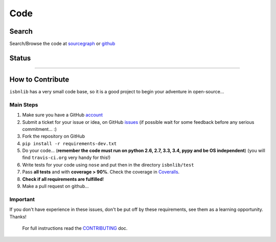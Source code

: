 ====
Code
====



Search
------

Search/Browse the code at sourcegraph_ or github_



Status
------

.. image:: https://pypip.in/d/isbnlib/badge.png
    :target: https://pypi.python.org/pypi/isbnlib/
    :alt: Downloads

.. image:: https://pypip.in/v/isbnlib/badge.png
    :target: https://pypi.python.org/pypi/isbnlib/
    :alt: Latest Version

.. image:: https://pypip.in/format/isbnlib/badge.png
    :target: https://pypi.python.org/pypi/isbnlib/
    :alt: Download format

.. image:: https://pypip.in/license/isbnlib/badge.png
    :target: https://pypi.python.org/pypi/isbnlib/
    :alt: License

.. image:: https://coveralls.io/repos/xlcnd/isbnlib/badge.png?branch=master
    :target: https://coveralls.io/r/xlcnd/isbnlib?branch=master
    :alt: Coverage

.. image:: https://sourcegraph.com/api/repos/github.com/xlcnd/isbnlib/badges/status.png
    :target: https://sourcegraph.com/github.com/xlcnd/isbnlib
    :alt: Graph

.. image:: https://ci.appveyor.com/api/projects/status/pthm3c4vjo1gohvn?svg=true)
    :target: https://ci.appveyor.com/project/xlcnd/isbnlib
    :alt: Windows Built Status

.. image:: https://travis-ci.org/xlcnd/isbnlib.png?branch=master
    :target: https://travis-ci.org/xlcnd/isbnlib
    :alt: Built Status


-------------------------------------------------------------------------------------------------------


How to Contribute
-----------------

``isbnlib`` has a very small code base, so it is a good project to begin your
adventure in open-source... 


Main Steps
^^^^^^^^^^

1. Make sure you have a GitHub account_
2. Submit a ticket for your issue or idea,
   on GitHub issues_
   (if possible wait for some feedback before any serious commitment... :)
3. Fork the repository on GitHub
4. ``pip install -r requirements-dev.txt``
5. Do your code... (**remember the code must run on python 2.6, 2.7, 3.3, 3.4, pypy
   and be OS independent**) (you will find ``travis-ci.org`` very handy for this!)
6. Write tests for your code using ``nose`` and put then in the directory ``isbnlib/test``
7. Pass **all tests** and with **coverage > 90%**.
   Check the coverage in Coveralls_.
8. **Check if all requirements are fulfilled**!
9. Make a pull request on github...



Important
^^^^^^^^^

If you don't have experience in these issues, don't be put off by these requirements,
see them as a learning opportunity. Thanks!

     For full instructions read the CONTRIBUTING_ doc.


.. _sourcegraph: https://sourcegraph.com/github.com/xlcnd/isbnlib
.. _github: https://github.com/xlcnd/isbnlib
.. _account: https://github.com/signup/free
.. _issues: https://github.com/xlcnd/isbnlib/issues
.. _Coveralls: https://coveralls.io/r/xlcnd/isbnlib
.. _CONTRIBUTING: https://github.com/xlcnd/isbnlib/blob/master/CONTRIBUTING.md

